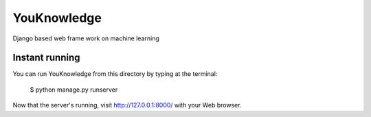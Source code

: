 =======
YouKnowledge
=======

Django based web frame work on machine learning


Instant running
=======

You can run YouKnowledge from this directory by typing at the terminal:

    $ python manage.py runserver
    
Now that the server's running, visit http://127.0.0.1:8000/ with your Web browser.